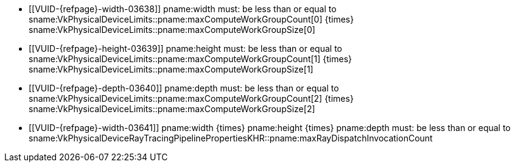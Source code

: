 // Copyright 2021-2025 The Khronos Group Inc.
//
// SPDX-License-Identifier: CC-BY-4.0

// Common Valid Usage
// Common limits for trace rays commands

  * [[VUID-{refpage}-width-03638]]
    pname:width must: be less than or equal to
    [eq]#sname:VkPhysicalDeviceLimits::pname:maxComputeWorkGroupCount[0]
    {times} sname:VkPhysicalDeviceLimits::pname:maxComputeWorkGroupSize[0]#
  * [[VUID-{refpage}-height-03639]]
    pname:height must: be less than or equal to
    [eq]#sname:VkPhysicalDeviceLimits::pname:maxComputeWorkGroupCount[1]
    {times} sname:VkPhysicalDeviceLimits::pname:maxComputeWorkGroupSize[1]#
  * [[VUID-{refpage}-depth-03640]]
    pname:depth must: be less than or equal to
    [eq]#sname:VkPhysicalDeviceLimits::pname:maxComputeWorkGroupCount[2]
    {times} sname:VkPhysicalDeviceLimits::pname:maxComputeWorkGroupSize[2]#
  * [[VUID-{refpage}-width-03641]]
    [eq]#pname:width {times} pname:height {times} pname:depth# must: be less
    than or equal to
    sname:VkPhysicalDeviceRayTracingPipelinePropertiesKHR::pname:maxRayDispatchInvocationCount

// Common Valid Usage

